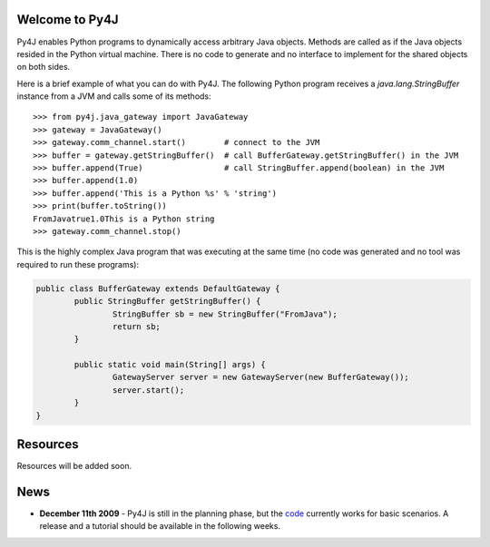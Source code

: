 .. Py4J documentation master file, created by
   sphinx-quickstart on Thu Dec 10 15:12:43 2009.
   You can adapt this file completely to your liking, but it should at least
   contain the root `toctree` directive.

Welcome to Py4J
===============

Py4J enables Python programs to dynamically access arbitrary Java objects. Methods are called as if the Java objects
resided in the Python virtual machine. There is no code to generate and no interface to implement for the shared objects 
on both sides.

Here is a brief example of what you can do with Py4J. The following Python program receives a *java.lang.StringBuffer* instance from a JVM and calls some of its methods:

::

  >>> from py4j.java_gateway import JavaGateway
  >>> gateway = JavaGateway()
  >>> gateway.comm_channel.start()        # connect to the JVM
  >>> buffer = gateway.getStringBuffer()  # call BufferGateway.getStringBuffer() in the JVM
  >>> buffer.append(True)                 # call StringBuffer.append(boolean) in the JVM
  >>> buffer.append(1.0)
  >>> buffer.append('This is a Python %s' % 'string')
  >>> print(buffer.toString())
  FromJavatrue1.0This is a Python string
  >>> gateway.comm_channel.stop()

This is the highly complex Java program that was executing at the same time (no code was generated and no tool was required to run these programs):

.. code-block:: java

  public class BufferGateway extends DefaultGateway {
	  public StringBuffer getStringBuffer() {
		  StringBuffer sb = new StringBuffer("FromJava");
		  return sb;
	  }
	  
	  public static void main(String[] args) {
		  GatewayServer server = new GatewayServer(new BufferGateway());
		  server.start();
	  }  
  }

Resources
=========

Resources will be added soon.


News
====

* **December 11th 2009** - Py4J is still in the planning phase, but the `code <https://sourceforge.net/projects/py4j/develop>`_ 
  currently works for basic scenarios. A release and a tutorial should be available in the following weeks.
